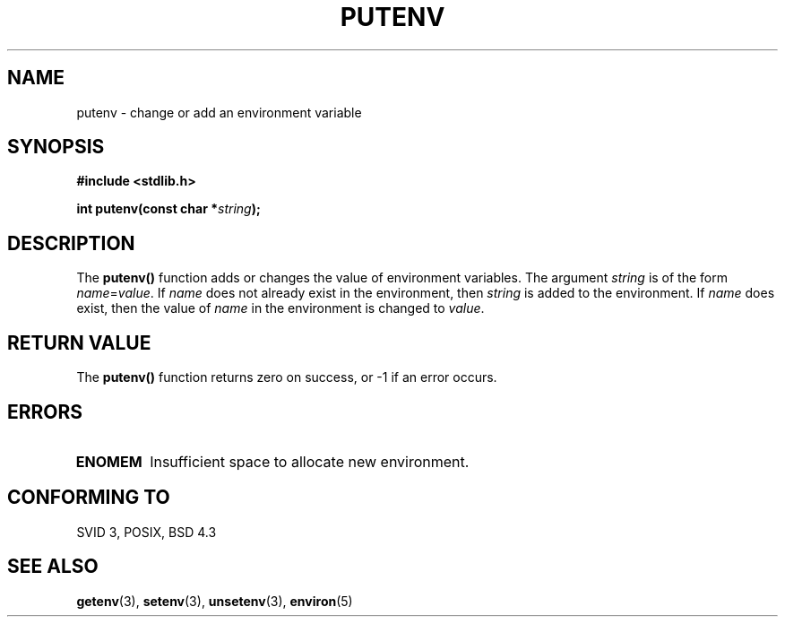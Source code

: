 .\" Copyright 1993 David Metcalfe (david@prism.demon.co.uk)
.\"
.\" Permission is granted to make and distribute verbatim copies of this
.\" manual provided the copyright notice and this permission notice are
.\" preserved on all copies.
.\"
.\" Permission is granted to copy and distribute modified versions of this
.\" manual under the conditions for verbatim copying, provided that the
.\" entire resulting derived work is distributed under the terms of a
.\" permission notice identical to this one
.\" 
.\" Since the Linux kernel and libraries are constantly changing, this
.\" manual page may be incorrect or out-of-date.  The author(s) assume no
.\" responsibility for errors or omissions, or for damages resulting from
.\" the use of the information contained herein.  The author(s) may not
.\" have taken the same level of care in the production of this manual,
.\" which is licensed free of charge, as they might when working
.\" professionally.
.\" 
.\" Formatted or processed versions of this manual, if unaccompanied by
.\" the source, must acknowledge the copyright and authors of this work.
.\"
.\" References consulted:
.\"     Linux libc source code
.\"     Lewine's _POSIX Programmer's Guide_ (O'Reilly & Associates, 1991)
.\"     386BSD man pages
.\" Modified Thu Apr  8 15:00:12 1993, David Metcalfe
.\" Modified Sat Jul 24 18:44:45 1993, Rik Faith (faith@cs.unc.edu)
.\" Modified Fri Feb 14 21:47:50 1997 by Andries Brouwer (aeb@cwi.nl)
.TH PUTENV 3  "April 8, 1993" "GNU" "Linux Programmer's Manual"
.SH NAME
putenv \- change or add an environment variable
.SH SYNOPSIS
.nf
.B #include <stdlib.h>
.sp
.BI "int putenv(const char *" string );
.fi
.SH DESCRIPTION
The \fBputenv()\fP function adds or changes the value of environment
variables.  The argument \fIstring\fP is of the form \fIname\fP=\fIvalue\fP.
If \fIname\fP does not already exist in the environment, then 
\fIstring\fP is added to the environment.  If \fIname\fP does exist,
then the value of \fIname\fP in the environment is changed to 
\fIvalue\fP.
.SH "RETURN VALUE"
The \fBputenv()\fP function returns zero on success, or \-1 if an error
occurs.
.SH ERRORS
.TP
.B ENOMEM
Insufficient space to allocate new environment.
.SH "CONFORMING TO"
SVID 3, POSIX, BSD 4.3
.SH "SEE ALSO"
.BR getenv (3),
.BR setenv (3),
.BR unsetenv (3),
.BR environ (5)
